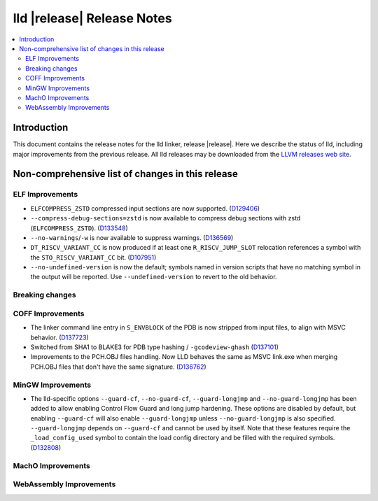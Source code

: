 ===========================
lld |release| Release Notes
===========================

.. contents::
    :local:

.. only:: PreRelease

  .. warning::
     These are in-progress notes for the upcoming LLVM |release| release.
     Release notes for previous releases can be found on
     `the Download Page <https://releases.llvm.org/download.html>`_.

Introduction
============

This document contains the release notes for the lld linker, release |release|.
Here we describe the status of lld, including major improvements
from the previous release. All lld releases may be downloaded
from the `LLVM releases web site <https://llvm.org/releases/>`_.

Non-comprehensive list of changes in this release
=================================================

ELF Improvements
----------------

* ``ELFCOMPRESS_ZSTD`` compressed input sections are now supported.
  (`D129406 <https://reviews.llvm.org/D129406>`_)
* ``--compress-debug-sections=zstd`` is now available to compress debug
  sections with zstd (``ELFCOMPRESS_ZSTD``).
  (`D133548 <https://reviews.llvm.org/D133548>`_)
* ``--no-warnings``/``-w`` is now available to suppress warnings.
  (`D136569 <https://reviews.llvm.org/D136569>`_)
* ``DT_RISCV_VARIANT_CC`` is now produced if at least one ``R_RISCV_JUMP_SLOT``
  relocation references a symbol with the ``STO_RISCV_VARIANT_CC`` bit.
  (`D107951 <https://reviews.llvm.org/D107951>`_)
* ``--no-undefined-version`` is now the default; symbols named in version
  scripts that have no matching symbol in the output will be reported. Use
  ``--undefined-version`` to revert to the old behavior.

Breaking changes
----------------

COFF Improvements
-----------------

* The linker command line entry in ``S_ENVBLOCK`` of the PDB is now stripped
  from input files, to align with MSVC behavior.
  (`D137723 <https://reviews.llvm.org/D137723>`_)
* Switched from SHA1 to BLAKE3 for PDB type hashing / ``-gcodeview-ghash``
  (`D137101 <https://reviews.llvm.org/D137101>`_)
* Improvements to the PCH.OBJ files handling. Now LLD behaves the same as MSVC
  link.exe when merging PCH.OBJ files that don't have the same signature.
  (`D136762 <https://reviews.llvm.org/D136762>`_)

MinGW Improvements
------------------

* The lld-specific options ``--guard-cf``, ``--no-guard-cf``,
  ``--guard-longjmp`` and ``--no-guard-longjmp`` has been added to allow
  enabling Control Flow Guard and long jump hardening. These options are
  disabled by default, but enabling ``--guard-cf`` will also enable
  ``--guard-longjmp`` unless ``--no-guard-longjmp`` is also specified.
  ``--guard-longjmp`` depends on ``--guard-cf`` and cannot be used by itself.
  Note that these features require the ``_load_config_used`` symbol to contain
  the load config directory and be filled with the required symbols.
  (`D132808 <https://reviews.llvm.org/D132808>`_)

MachO Improvements
------------------

WebAssembly Improvements
------------------------

